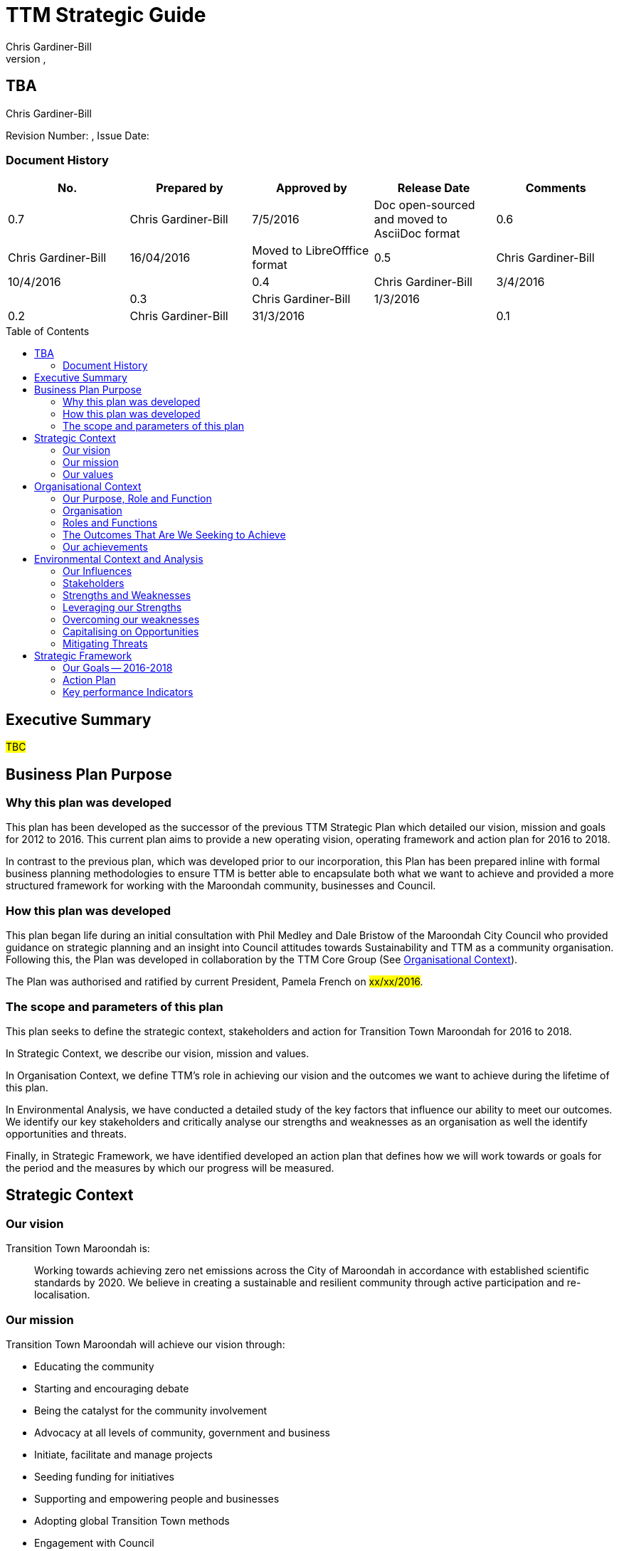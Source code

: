 = TTM Strategic Guide
:subtitle: TBA
:imagesdir: images/
:stylesdir: stylesheets/
:stylesheet: ttm.css
:linkcss:
:icons: font
:author: Chris Gardiner-Bill
:revnumber: 
:revdate: 
:toc:
:toc-placement!:


[colophon]
==	{subtitle}
{author}


Revision Number: {revnumber}, Issue Date: {revdate}

=== Document History

|====
| No.	| Prepared by	| Approved by	| Release Date	| Comments

| 0.7
| Chris Gardiner-Bill
| 7/5/2016
| Doc open-sourced and moved to AsciiDoc format

| 0.6
| Chris Gardiner-Bill
| 16/04/2016
| Moved to LibreOfffice format

| 0.5
| Chris Gardiner-Bill
| 10/4/2016
|

| 0.4
| Chris Gardiner-Bill
| 3/4/2016
| 

| 0.3
| Chris Gardiner-Bill
| 1/3/2016
| 

| 0.2
| Chris Gardiner-Bill
| 31/3/2016
|

| 0.1
| Chris Gardiner-Bill
| 30/3/2016
| Drafting commenced following initial workshop


|====

<<<

toc::[]


== Executive Summary

#TBC#

== Business Plan Purpose

=== Why this plan was developed
This plan has been developed as the successor of the previous TTM Strategic Plan which detailed our vision, mission and goals for 2012 to 2016.
This current plan aims to provide a new operating vision, operating framework and action plan for 2016 to 2018.

In contrast to the previous plan, which was developed prior to our incorporation, this Plan has been prepared inline with formal business planning methodologies to ensure TTM is better able to encapsulate both what we want to achieve and provided a more structured framework for working with the Maroondah community, businesses and Council.

=== How this plan was developed
This plan began life during an initial consultation with Phil Medley and Dale Bristow of the Maroondah City Council who provided guidance on strategic planning and an insight into Council attitudes towards Sustainability and TTM as a community organisation.
Following this, the Plan was developed in collaboration by the TTM Core Group (See <<Organisational Context>>).

The Plan was authorised and ratified by current President, Pamela French on #xx/xx/2016#.

=== The scope and parameters of this plan
This plan seeks to define the strategic context, stakeholders and action for Transition Town Maroondah for 2016 to 2018.

In Strategic Context, we describe our vision, mission and values.

In Organisation Context, we define TTM’s role in achieving our vision and the outcomes we want to achieve during the lifetime of this plan.

In Environmental Analysis, we have conducted a detailed study of the key factors that influence our ability to meet our outcomes. We identify our key stakeholders and critically analyse our strengths and weaknesses as an organisation as well the identify opportunities and threats.

Finally, in Strategic Framework, we have identified developed an action plan that defines how we will work towards or goals for the period and the measures by which our progress will be measured.

== Strategic Context

=== Our vision

Transition Town Maroondah is:

____
Working towards achieving zero net emissions across the City of Maroondah in accordance with established scientific standards by 2020. We believe in creating a sustainable and resilient community through active participation and re-localisation.
____

	
=== Our mission

Transition Town Maroondah will achieve our vision through:

* Educating the community
* Starting and encouraging debate
* Being the catalyst for the community involvement
* Advocacy at all levels of community, government and business
* Initiate, facilitate and manage projects
* Seeding funding for initiatives
* Supporting and empowering people and businesses
* Adopting global Transition Town methods
* Engagement with Council

=== Our values

Transition Town Maroondah's values are:

* A sustainable environment
* A vibrant community
* Open, respectful and honest communication and cooperation.
* Recognition that all ages, races and religions in the community are equal.
* Courage and belief in our mission.

== Organisational Context

=== Our Purpose, Role and Function
In this section we describe the key purpose of TTM, along with the key roles and functions that will enable us to achieve our outcomes.

=== Organisation
TTM is structured as an incorporated body and made up of a Core Group containing our office bearers as well as several ordinary members. Our Core Group is:

* Pamela French, President
* Stuart Lewien, Vice-President
* Michael Down, Secretary
* Jean Allan, Treasurer
* Yvonne Rooney, Member
* Amber-lea Drinnan, Member
* Chris Gardiner-Bill, Member

The officers are responsible for leadership and guidance as well as meeting TTM’s legal requirements as an incorporated body.

In general, however, the Core Group role is to work with the community, business and Council to educate the community, raise awareness and initiate and facilitate projects that will create a more sustainable and resilient community in a post-carbon based economy.

=== Roles and Functions
TTM is working towards the creation of an organisation model where we identify our core business functions and assign responsibility to our members.

These roles and functions are:

* Communications, Marketing and Publicity: To manage TTM communications across all domains (traditional, print, web and social media)
* Grants, Proposals and Advocacy: To manage, coordinate and develop activities relating to grant applications, project proposals and advocacy.
* Membership and Recruitment: To manage and foster TTM membership and recruitment.
* Programme Management: To manage, facilitate and coordination TTM and community projects and events.
* Management and Information Systems: To develop, deploy and manage TTM business and information systems.

|====
| Function | Lead | Support

| Communications, Marketing and Publicity 
| #TBA#
| #TBA#

| Grants, proposals and advocacy
| Yvonne Rooney
| Amber-Lea Drinnan

| Membership and recruitment
| Monique
|
 
| Programme Management
| Stuart Lewien
|

| Management and Information Systems
| Chris Gardiner-Bill
|
|====

=== The Outcomes That Are We Seeking to Achieve
For the period of 2016-2016, TTM will work towards achieving the following goals:

* Ringwood East – a sustainable pilot model
* Increase community and member participation
* Align community expectations with COP21
* Sustainable Transport
* Expanding existing projects
* These are detailed in the following sections.

==== Ringwood East – a sustainable pilot model
TTM is seeking to work with the Maroondah City Council to develop the Ringwood East activity area as a model of resilience, sustainability and environmental excellence which could be replicated in other areas of Maroondah.

==== Community and Member Participation
TTM is seeking greater participation from our members and the wider community in local events, projects and advocacy activities by individuals, businesses and schools.

==== Align community expectations with COP21
TTM strongly believes that reducing our reliance on carbon-based fuels is imperative to the long-term wellbeing and prosperity of our community and the world in which we live. As such, our goal is to align community, business and Council expectations with the targets set out in the COP21 climate conference of late 2015.

==== Sustainable Transport
Sustainable transportation is a core driver of the TTM and our goal is to get more people engaged in cycling, walking and using public transport.

==== Expanded Projects
TTM wishes to see our existing projects (several current projects are listed amount our achievements below) continue to grow and prosper. We want to encourage and inspire people to plan and deliver more projects that benefit community and meet our objectives.

=== Our achievements
TTM has achieved considerable success in the local community in recent years with the following initiatives:

* https://croydonfoodswap.wordpress.com[Outer Eastern Permaculture Swap](_formerly Croydon Food Swap_). This Food Swap intuitive began in Croydon and now has branches in Mooroolbark and Wonga Park.
* Creation of a local http://groundtoground.org/[Ground to Ground] initiative
* Annual Earth Hour event planning and hosting in collaboration with Maroondah City Council.
* http://ttm.org.au[TTM website] and social media campaign.
* Supported participation in ride to school days and ride to work days.
* Advocated for sustainable transport
* Formed a Ringwood East Garden Group
* Been involved in a Community Housing Group.
* Assisted with tree plantings and preservation of native bushland.
* Facilitated monthly gatherings with films, guest speakers and shared meals for Maroondah residents.
* Held a regular stall in the sustainability area of the Maroondah Festival.
* Presented Composting, Reskilling and Waste workshops.
* Been involved in Sustainability Education in relation to the Transition Towns Initiatives and broader Transition Towns Network.
* Participated in the 2040 Maroondah Vision.
* Help Solar Information Forum promoting the value of solar power.
* Organised Street Parties.
* Participated in Forums on Education, Food Security, Energy Management.
* Played a notable role in the evolvement of the Ringwood East Structure Plan (which is to be ratified April 2016).
* Been involved with discussions organised by the Council re development of the Maroondah 
Housing Strategy.

These successes have helped to establish TTM as a well-respected local organisation. Moreover, they have provided us with a platform from which we can engage with the community on new initiatives planned for this period.


== Environmental Context and Analysis

=== Our Influences

Political:

* Federal and State and local Government policies and organisations
* Free trade treaties
* Legislation affecting technology, energy, transportation, housing, zoning and migration
* Politicisation of environmental issues


Economical:

* Macroeconomics
* Local economy
* Local food production
* Local manufacturing
* Green technology
* Peak Oil
* Food Security
* Globalisation
* Debt levels

Social: 

* Social media
* Demographics including migration and increased population density
* Other related organisations
* Organic and permaculture movements
* Schools
* Other community and environmental organisations

Technological:

* Renewable energy
* Sustainable transport
* Communications technology
* Open-source software and hardware
* DIY and Maker movement
* Waste management
* Recycling
* Mesh networks

Legal:

* Legal frameworks for incorporated bodies
* Vehicle registration laws
* Victorian EPA regulations
* Zoning laws
* Housing and planning permission
* Energy generation laws
* Road transport laws
* Intellectual property law

Environmental:

* COP21
* Resource depletion
* Carbon
* Ocean acidification
* Food Miles
* Permaculture

=== Stakeholders
In this section, TTM has identified our main stakeholders grouped by their industry type.

==== Local and Regional Government

|====
| Stakeholder | Interests	| Influence	| Needs	| Expectations

|====

==== Environmental Groups


|====
| Stakeholder | Interests	| Influence	| Needs	| Expectations

|====


==== Greenery and Food Groups


|====
| Stakeholder | Interests	| Influence	| Needs	| Expectations

|====

==== Community Organisations


|====
| Stakeholder | Interests	| Influence	| Needs	| Expectations

|====

==== Education Providers and Schools


|====
| Stakeholder | Interests	| Influence	| Needs	| Expectations

|====

==== Local Businesses in Maroondah


|====
| Stakeholder | Interests	| Influence	| Needs	| Expectations

|====

=== Strengths and Weaknesses

Strengths:

* membership
* resilience
* long term members
* knowledge and expertise
* few things really well
* passion and commitment
* good relationship with council
* respected
* incorporated
* have influence
* no-one else in the space

Weaknesses:

* lack of strategy
* not engaged with wider membership
* confused identity
* lack of decision-making
* use of IT
* breadth of issues
* lack of business expertise
* lack of working alliances
* publicity
* lack of knowledge of our membership 
* Lack of subject matter expertise in some areas (ie waste)

Opportunities: 

* take more middle ground politically less left / green
* Paris (COP21)
* leverage of Council projects
* election year: Federal; council
* sustainability awards
* size of membership
* Ringwood East proposal – sustainability model
* home-base / venue
* local businesses
* cycling in local areas
* incorporate as charitable organisation weather
* writing case studies
* use of media
* membership incentives

Threats: 

* insurance
* people are time poor
* cheap oil
* burn-out
* lack of direction and priority
* over-committing
* lack of looking at 80:20 principle
* lack of engagement: 
** membership 
** general community
* macro-economic
* media
* lack of collaboration
* not being listened to 

=== Leveraging our Strengths

In the table below, we describe the activities we will undertake that leverage our strengths as an organisation.

|====
| Strength	| Activity


|====

=== Overcoming our weaknesses

In the table below, we describe the activities we will undertake to overcome our weaknesses as an organisation.

|====
| Weakness	| Activity


|====

=== Capitalising on Opportunities

In the table below, we describe the activities we will undertake to capitalise on the opportunities we have identified.

|====
| Opportunities	| Activity


|====

=== Mitigating Threats
In the table below, we describe the activities we will undertake to mitigate the threats we have identified that will undermine our organisation or impede our ability to reach our goals.

|====
| Threats	| Activity


|====

== Strategic Framework

=== Our Goals -- 2016-2018

=== Action Plan

=== Key performance Indicators




